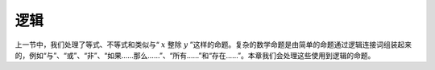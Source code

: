 .. _logic:

逻辑
=====

上一节中，我们处理了等式、不等式和类似与“ :math:`x` 整除 :math:`y` ”这样的命题。复杂的数学命题是由简单的命题通过逻辑连接词组装起来的，例如“与”、“或”、“非”、“如果……那么……”、“所有……”和“存在……”。本章我们会处理这些使用到逻辑的命题。
